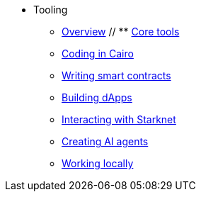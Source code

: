 * Tooling
    ** xref:overview.adoc[Overview]
    // ** xref:core-tools.adoc[Core tools]
    ** xref:coding-in-cairo.adoc[Coding in Cairo]
    ** xref:writing-smart-contracts.adoc[Writing smart contracts]
    ** xref:building-dapps.adoc[Building dApps]
    ** xref:interacting-with-starknet.adoc[Interacting with Starknet]
    ** xref:creating-ai-agents.adoc[Creating AI agents]
    ** xref:running-devnets.adoc[Working locally]
